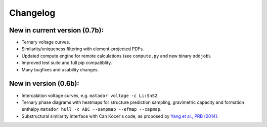 Changelog
=========

New in current version (0.7b):
------------------------------

-  Ternary voltage curves.
-  Similarity/uniqueness filtering with element-projected PDFs.
-  Updated compute engine for remote calculations (see ``compute.py``
   and new binary ``oddjob``).
-  Improved test suite and full pip compatiblity.
-  Many bugfixes and usability changes.

New in version (0.6b):
----------------------

-  Intercalation voltage curves, e.g. ``matador voltage -c Li:SnS2``.
-  Ternary phase diagrams with heatmaps for structure prediction
   sampling, gravimetric capacity and formation enthalpy
   ``matador hull -c ABC --sampmap --efmap --capmap``.
-  Substructural similarity interface with Can Kocer's code, as proposed
   by `Yang et al., PRB
   (2014) <http://journals.aps.org/prb/abstract/10.1103/PhysRevB.90.054102>`__.
